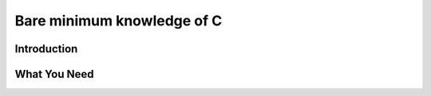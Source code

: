 *********************************
Bare minimum knowledge of C
*********************************

Introduction
============

What You Need
=============